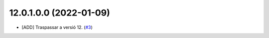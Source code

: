 
12.0.1.0.0 (2022-01-09)
~~~~~~~~~~~~~~~~~~~~~~~

* [ADD] Traspassar a versió 12.
  (`#3 <https://github.com/B10Serveis/odoo-B10/issues/3>`_)



